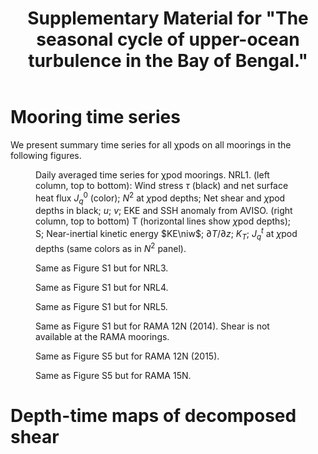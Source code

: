 #+LATEX_CLASS: dcarticle
#+TITLE: Supplementary Material for "The seasonal cycle of upper-ocean turbulence in the Bay of Bengal."
#+AUTHOR:
#+OPTIONS: toc:nil
#+LATEX: \renewcommand{\thefigure}{S\arabic{figure}}
#+LATEX: \newcommand{\niw}{_\text{in}}

* Mooring time series
We present summary time series for all χpods on all moorings in the following figures.

#+LATEX: \begin{landscape}
#+CAPTION: Daily averaged time series for χpod moorings. NRL1. (left column, top to bottom): Wind stress $\tau$ (black) and net surface heat flux $J_q^0$ (color); $N^2$ at \(\chi\)pod depths; Net shear and \(\chi\)pod depths in black; $u$; $v$; EKE and SSH anomaly from AVISO. (right column, top to bottom) T (horizontal lines show \(\chi\)pod depths); S; Near-inertial kinetic energy $KE\niw$; $\partial T/\partial z$; $K_T$; $J_q^t$ at \(\chi\)pod depths (same colors as in $N^2$ panel).
#+ATTR_LATEX: :width \linewidth :float nil
[[file:images/summaries/summary-NRL1.png]]
#+LATEX: \end{landscape}

#+LATEX: \begin{landscape}
#+CAPTION: Same as Figure S1 but for NRL3.
#+ATTR_LATEX: :width \linewidth :float nil
[[file:images/summaries/summary-NRL3.png]]
#+LATEX: \end{landscape}

#+LATEX: \begin{landscape}
#+CAPTION: Same as Figure S1 but for NRL4.
#+ATTR_LATEX: :width \linewidth :float nil
[[file:images/summaries/summary-NRL4.png]]
#+LATEX: \end{landscape}

#+LATEX: \begin{landscape}
#+CAPTION: Same as Figure S1 but for NRL5.
#+ATTR_LATEX: :width \linewidth :float nil
[[file:images/summaries/summary-NRL5.png]]
#+LATEX: \end{landscape}

#+LATEX: \begin{landscape}
#+CAPTION: Same as Figure S1 but for RAMA 12N (2014). Shear is not available at the RAMA moorings.
#+ATTR_LATEX: :width \linewidth :float nil
[[file:images/summaries/summary-RAMA-12N-2014.png]]
#+LATEX: \end{landscape}

#+LATEX: \begin{landscape}
#+CAPTION: Same as Figure S5 but for RAMA 12N (2015).
#+ATTR_LATEX: :width \linewidth :float nil
[[file:images/summaries/summary-RAMA-12N-2015.png]]
#+LATEX: \end{landscape}

#+LATEX: \begin{landscape}
#+CAPTION: Same as Figure S5 but for RAMA 15N.
#+ATTR_LATEX: :width \linewidth :float nil
[[file:images/summaries/summary-RAMA-15N.png]]
#+LATEX: \end{landscape}

* Depth-time maps of decomposed shear

